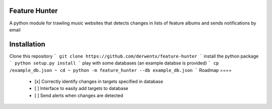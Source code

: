 Feature Hunter
====

A python module for trawling music websites that detects changes in lists of feature albums and sends notifications by email

Installation
====

Clone this repository
```
git clone https://github.com/derwentx/feature-hunter
```
install the python package
```
python setup.py install
```
play with some databases (an example databse is provided)
```
cp /example_db.json ~
cd ~
python -m feature_hunter --db example_db.json
```
Roadmap
====
 - [x] Correctly identify changes in targets specified in database
 - [ ] Interface to easily add targets to database
 - [ ] Send alerts when changes are detected
